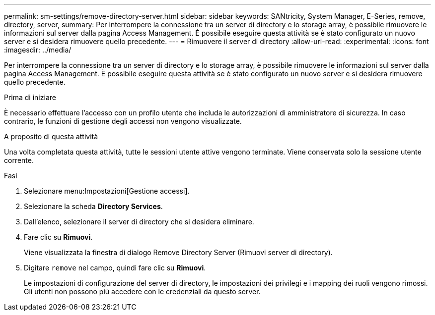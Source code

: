 ---
permalink: sm-settings/remove-directory-server.html 
sidebar: sidebar 
keywords: SANtricity, System Manager, E-Series, remove, directory, server, 
summary: Per interrompere la connessione tra un server di directory e lo storage array, è possibile rimuovere le informazioni sul server dalla pagina Access Management. È possibile eseguire questa attività se è stato configurato un nuovo server e si desidera rimuovere quello precedente. 
---
= Rimuovere il server di directory
:allow-uri-read: 
:experimental: 
:icons: font
:imagesdir: ../media/


[role="lead"]
Per interrompere la connessione tra un server di directory e lo storage array, è possibile rimuovere le informazioni sul server dalla pagina Access Management. È possibile eseguire questa attività se è stato configurato un nuovo server e si desidera rimuovere quello precedente.

.Prima di iniziare
È necessario effettuare l'accesso con un profilo utente che includa le autorizzazioni di amministratore di sicurezza. In caso contrario, le funzioni di gestione degli accessi non vengono visualizzate.

.A proposito di questa attività
Una volta completata questa attività, tutte le sessioni utente attive vengono terminate. Viene conservata solo la sessione utente corrente.

.Fasi
. Selezionare menu:Impostazioni[Gestione accessi].
. Selezionare la scheda *Directory Services*.
. Dall'elenco, selezionare il server di directory che si desidera eliminare.
. Fare clic su *Rimuovi*.
+
Viene visualizzata la finestra di dialogo Remove Directory Server (Rimuovi server di directory).

. Digitare `remove` nel campo, quindi fare clic su *Rimuovi*.
+
Le impostazioni di configurazione del server di directory, le impostazioni dei privilegi e i mapping dei ruoli vengono rimossi. Gli utenti non possono più accedere con le credenziali da questo server.


